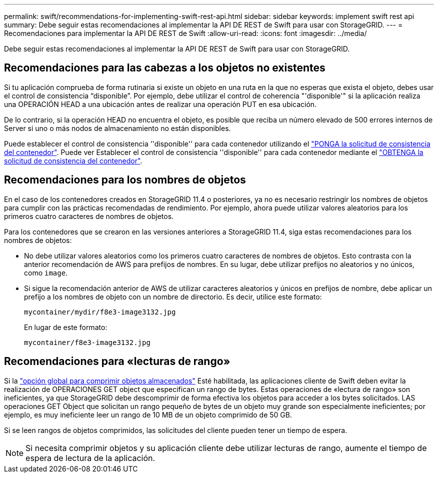 ---
permalink: swift/recommendations-for-implementing-swift-rest-api.html 
sidebar: sidebar 
keywords: implement swift rest api 
summary: Debe seguir estas recomendaciones al implementar la API DE REST de Swift para usar con StorageGRID. 
---
= Recomendaciones para implementar la API DE REST de Swift
:allow-uri-read: 
:icons: font
:imagesdir: ../media/


[role="lead"]
Debe seguir estas recomendaciones al implementar la API DE REST de Swift para usar con StorageGRID.



== Recomendaciones para las cabezas a los objetos no existentes

Si tu aplicación comprueba de forma rutinaria si existe un objeto en una ruta en la que no esperas que exista el objeto, debes usar el control de consistencia “disponible”. Por ejemplo, debe utilizar el control de coherencia "'disponible'" si la aplicación realiza una OPERACIÓN HEAD a una ubicación antes de realizar una operación PUT en esa ubicación.

De lo contrario, si la operación HEAD no encuentra el objeto, es posible que reciba un número elevado de 500 errores internos de Server si uno o más nodos de almacenamiento no están disponibles.

Puede establecer el control de consistencia ''disponible'' para cada contenedor utilizando el link:put-container-consistency-request.html["PONGA la solicitud de consistencia del contenedor"]. Puede ver Establecer el control de consistencia ''disponible'' para cada contenedor mediante el link:get-container-consistency-request.html["OBTENGA la solicitud de consistencia del contenedor"].



== Recomendaciones para los nombres de objetos

En el caso de los contenedores creados en StorageGRID 11.4 o posteriores, ya no es necesario restringir los nombres de objetos para cumplir con las prácticas recomendadas de rendimiento. Por ejemplo, ahora puede utilizar valores aleatorios para los primeros cuatro caracteres de nombres de objetos.

Para los contenedores que se crearon en las versiones anteriores a StorageGRID 11.4, siga estas recomendaciones para los nombres de objetos:

* No debe utilizar valores aleatorios como los primeros cuatro caracteres de nombres de objetos. Esto contrasta con la anterior recomendación de AWS para prefijos de nombres. En su lugar, debe utilizar prefijos no aleatorios y no únicos, como `image`.
* Si sigue la recomendación anterior de AWS de utilizar caracteres aleatorios y únicos en prefijos de nombre, debe aplicar un prefijo a los nombres de objeto con un nombre de directorio. Es decir, utilice este formato:
+
[listing]
----
mycontainer/mydir/f8e3-image3132.jpg
----
+
En lugar de este formato:

+
[listing]
----
mycontainer/f8e3-image3132.jpg
----




== Recomendaciones para «lecturas de rango»

Si la link:../admin/configuring-stored-object-compression.html["opción global para comprimir objetos almacenados"] Esté habilitada, las aplicaciones cliente de Swift deben evitar la realización de OPERACIONES GET object que especifican un rango de bytes. Estas operaciones de «lectura de rango» son ineficientes, ya que StorageGRID debe descomprimir de forma efectiva los objetos para acceder a los bytes solicitados. LAS operaciones GET Object que solicitan un rango pequeño de bytes de un objeto muy grande son especialmente ineficientes; por ejemplo, es muy ineficiente leer un rango de 10 MB de un objeto comprimido de 50 GB.

Si se leen rangos de objetos comprimidos, las solicitudes del cliente pueden tener un tiempo de espera.


NOTE: Si necesita comprimir objetos y su aplicación cliente debe utilizar lecturas de rango, aumente el tiempo de espera de lectura de la aplicación.
